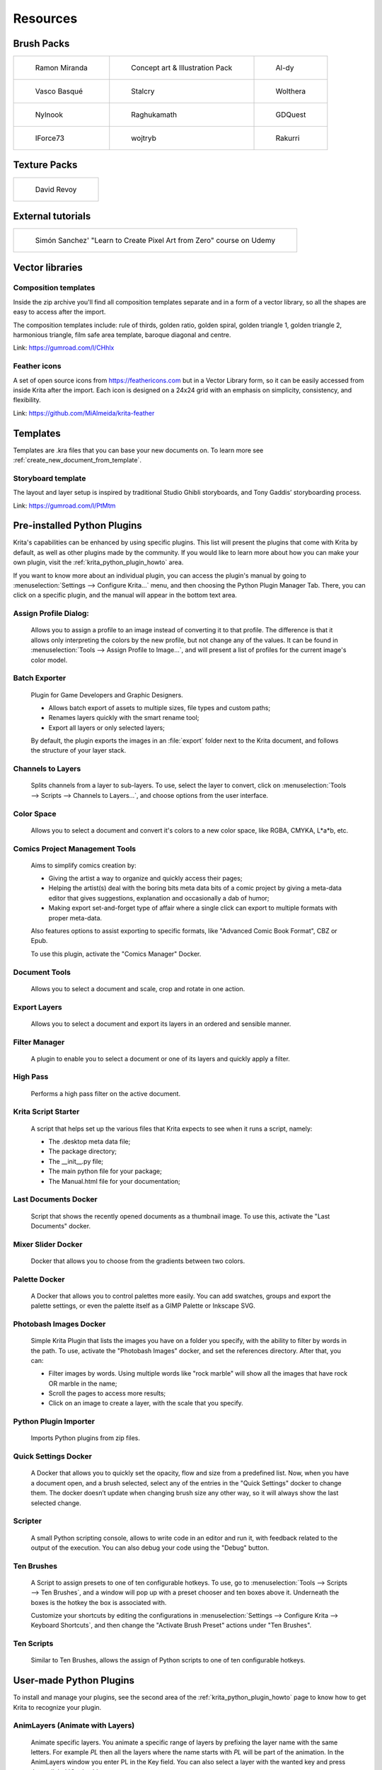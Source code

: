 .. meta::
   :description:
        Resource Packs for Krita.

.. metadata-placeholder

   :authors: - Wolthera van Hövell tot Westerflier <griffinvalley@gmail.com>
             - Scott Petrovic
             - Raghavendra Kamath <raghu@raghukamath.com>
             - Nathan Lovato
             - Pedro Reis <pedroreis.ad@protonmail.com>
             - Agata Cacko <tamtamy.tymona@gmail.com>
             
   :license: GNU free documentation license 1.3 or later.


.. _resources_page:

#########
Resources
#########


Brush Packs
===========

.. list-table::

        * - .. figure:: /images/resource_packs/Resources-mirandaBrushes.jpg
               :target: https://drive.google.com/open?id=1hrH4xzMRwzV0SBEt2K8faqZ_YUX-AdyJ

               Ramon Miranda

          - .. figure:: /images/resource_packs/Resources-conceptBrushes.jpg
               :target: https://drive.google.com/file/d/1sl8sW7pu7QtGxunLeZapksU1u6Uc9VF5/view?usp=sharing

               Concept art & Illustration Pack
               
          - .. figure:: /images/resource_packs/Resources-aldyBrushes.jpg
               :target: https://www.deviantart.com/al-dy/art/Aldys-Brush-Pack-for-Krita-2-3-1-196128561

               Al-dy

        * - .. figure:: /images/resource_packs/Resources-vascoBrushes.jpg
               :target: https://vascobasque.wordpress.com/2014/02/03/modular-brushset-v4/

               Vasco Basqué

          - .. figure:: /images/resource_packs/Resources-stalcryBrushes.jpg
               :target: https://www.deviantart.com/stalcry/art/Krita-Custom-Brushes-350338351

               Stalcry

          - .. figure:: /images/resource_packs/Resources-woltheraBrushes.jpg
               :target: https://forum.kde.org/viewtopic.php?f=274&t=125125

               Wolthera

        * - .. figure:: /images/resource_packs/Resources-nylnook.jpg
               :target: https://nylnook.art/en/blog/krita-brushes-pack-v2/

               Nylnook


          - .. figure:: /images/resource_packs/Resources-raghukamathBrushes.png
               :target: https://gitlab.com/raghukamath/krita-brush-presets/-/releases

               Raghukamath

          - .. figure:: /images/resource_packs/Resources-GDQuestBrushes.jpeg
               :target: https://github.com/GDquest/free-krita-brushes/releases/

               GDQuest

        * - .. figure:: /images/resource_packs/Resources-iForce73Brushes.png
               :target: https://www.deviantart.com/iforce73/art/Environments-2-0-759523252

               IForce73

          - .. figure:: /images/resource_packs/Resources-wojtrybBrushes.png
               :target: https://www.dropbox.com/s/nconrhjb6ltai8f/wont_teach_you_to_draw_brushpack_v6.0.zip?dl=1

               wojtryb

          - .. figure:: /images/resource_packs/Resources-rakurribrushset.png
               :target: https://github.com/Rakurri/rakurri-brush-set-for-krita

               Rakurri


         
Texture Packs
=============

.. list-table::

        * - .. figure:: /images/resource_packs/Resources-deevadTextures2.jpg
               :target: https://www.davidrevoy.com/article263/five-traditional-textures
               :width: 300

               David Revoy

External tutorials
==================

.. list-table::

        * - .. figure:: /images/resource_packs/simon_pixel_art_course.png
               :target: https://www.udemy.com/learn-to-create-pixel-art-from-zero/?couponCode=OTHER_75
               :width: 400

               Simón Sanchez' "Learn to Create Pixel Art from Zero" course on Udemy


Vector libraries
================

Composition templates
---------------------

Inside the zip archive you'll find all composition templates separate and in a form of a vector library, so all the shapes are easy to access after the import.

The composition templates include: rule of thirds, golden ratio, golden spiral, golden triangle 1, golden triangle 2, harmonious triangle, film safe area template, baroque diagonal and centre.

Link: https://gumroad.com/l/CHhlx

Feather icons
-------------

A set of open source icons from https://feathericons.com but in a Vector Library form, so it can be easily accessed from inside Krita after the import. Each icon is designed on a 24x24 grid with an emphasis on simplicity, consistency, and flexibility.

Link: https://github.com/MiAlmeida/krita-feather


Templates
=========
Templates are .kra files that you can base your new documents on. To learn more see :ref:`create_new_document_from_template`.

Storyboard template
-------------------

The layout and layer setup is inspired by traditional Studio Ghibli storyboards, and Tony Gaddis’ storyboarding process.

Link: https://gumroad.com/l/PtMtm

Pre-installed Python Plugins
============================

Krita's capabilities can be enhanced by using specific plugins. This list will present the plugins that come with Krita by default, as well as other plugins made by the community. If you would like to learn more about how you can make your own plugin, visit the :ref:`krita_python_plugin_howto` area.

If you want to know more about an individual plugin, you can access the plugin's manual by going to :menuselection:`Settings --> Configure Krita...` menu, and then choosing the Python Plugin Manager Tab. There, you can click on a specific plugin, and the manual will appear in the bottom text area. 

Assign Profile Dialog:
----------------------

    Allows you to assign a profile to an image instead of converting it to that profile. The difference is that it allows only interpreting the colors by the new profile, but not change any of the values. It can be found in :menuselection:`Tools --> Assign Profile to Image...`, and will present a list of profiles for the current image's color model.

Batch Exporter
--------------

    Plugin for Game Developers and Graphic Designers.
    
    - Allows batch export of assets to multiple sizes, file types and custom paths;
    - Renames layers quickly with the smart rename tool;
    - Export all layers or only selected layers;

    By default, the plugin exports the images in an :file:`export` folder next to the Krita document, and follows the structure of your layer stack.


Channels to Layers
------------------
    Splits channels from a layer to sub-layers. To use, select the layer to convert, click on :menuselection:`Tools --> Scripts --> Channels to Layers...`, and choose options from the user interface. 

Color Space
-----------

    Allows you to select a document and convert it's colors to a new color space, like RGBA, CMYKA, L*a*b, etc.

Comics Project Management Tools 
-------------------------------

    Aims to simplify comics creation by: 

    - Giving the artist a way to organize and quickly access their pages;
    - Helping the artist(s) deal with the boring bits meta data bits of a comic project by giving a meta-data editor that gives suggestions, explanation and occasionally a dab of humor;
    - Making export set-and-forget type of affair where a single click can export to multiple formats with proper meta-data.

    Also features options to assist exporting to specific formats, like "Advanced Comic Book Format", CBZ or Epub. 

    To use this plugin, activate the "Comics Manager" Docker.

Document Tools
--------------

    Allows you to select a document and scale, crop and rotate in one action.

Export Layers
-------------

    Allows you to select a document and export its layers in an ordered and sensible manner.

Filter Manager 
--------------

    A plugin to enable you to select a document or one of its layers and quickly apply a filter.

High Pass
---------

    Performs a high pass filter on the active document.

Krita Script Starter
--------------------

    A script that helps set up the various files that Krita expects to see when it runs a script, namely:

    - The .desktop meta data file;
    - The package directory;
    - The __init__.py file;
    - The main python file for your package;
    - The Manual.html file for your documentation;

Last Documents Docker
---------------------

    Script that shows the recently opened documents as a thumbnail image. To use this, activate the "Last Documents" docker.

Mixer Slider Docker
-------------------

    Docker that allows you to choose from the gradients between two colors. 

Palette Docker
--------------

    A Docker that allows you to control palettes more easily. You can add swatches, groups and export the palette settings, or even the palette itself as a GIMP Palette or Inkscape SVG.

Photobash Images Docker
-----------------------

    Simple Krita Plugin that lists the images you have on a folder you specify, with the ability to filter by words in the path. To use, activate the "Photobash Images" docker, and set the references directory. After that, you can:

    - Filter images by words. Using multiple words like "rock marble" will show all the images that have rock OR marble in the name;
    - Scroll the pages to access more results;
    - Click on an image to create a layer, with the scale that you specify.

Python Plugin Importer
----------------------

    Imports Python plugins from zip files.

Quick Settings Docker 
---------------------

    A Docker that allows you to quickly set the opacity, flow and size from a predefined list. Now, when you have a document open, and a brush selected, select any of the entries in the "Quick Settings" docker to change them. The docker doesn’t update when changing brush size any other way, so it will always show the last selected change.

Scripter
--------

    A small Python scripting console, allows to write code in an editor and run it, with feedback related to the output of the execution. You can also debug your code using the "Debug" button. 

Ten Brushes 
-----------

    A Script to assign presets to one of ten configurable hotkeys. To use, go to :menuselection:`Tools --> Scripts --> Ten Brushes`, and a window will pop up with a preset chooser and ten boxes above it. Underneath the boxes is the hotkey the box is associated with. 

    Customize your shortcuts by editing the configurations in :menuselection:`Settings --> Configure Krita --> Keyboard Shortcuts`, and then change the "Activate Brush Preset" actions under "Ten Brushes".

Ten Scripts
-----------

    Similar to Ten Brushes, allows the assign of Python scripts to one of ten configurable hotkeys. 

User-made Python Plugins
========================

To install and manage your plugins, see the second area of the :ref:`krita_python_plugin_howto` page to know how to get Krita to recognize your plugin.


AnimLayers (Animate with Layers)
--------------------------------

    Animate specific layers. You animate a specific range of layers by prefixing the layer name with the same letters. For example *PL* then all the layers where the name starts with *PL* will be part of the animation. In the AnimLayers window you enter PL in the Key field. You can also select a layer with the wanted key and press the :guilabel:`Get key` button.

    Available here: https://github.com/thomaslynge/krita-plugins

Art Revision Control (using GIT)
--------------------------------

    Way to use Version Control systems for artwork. 

    Available here: https://github.com/abeimler/krita-plugin-durra

Bash Action (works with OSX and Linux)
--------------------------------------

    Plugin to execute Bash commands and programs as Actions on your current Images from Krita.

    Available here: https://github.com/juancarlospaco/krita-plugin-bashactions#krita-plugin-bashactions

Direct Eraser Plugin
--------------------

    Lets you create a shortcut for the eraser and brush that doesn't depend on state. In other words, pressing the eraser shortcut always sets you up with the brush in eraser mode, no toggling, no selecting the brush first. 

    Available here: https://www.mediafire.com/file/sotzc2keogz0bor/Krita+Direct+Eraser+Plugin.zip

Krita Plugin Generator
----------------------
    Generates a Plugin Template for Krita.

    Available here: https://github.com/cg-cnu/vscode-krita-plugin-generator

Mirror Fix
----------

    Allows more flexibility when mirroring, with different orientations, and selections. 

    Available here: https://github.com/EyeOdin/mirror_fix

On-screen Canvas Shortcuts
--------------------------

    An onscreen button bar with shortcuts for Krita.

    Available here: https://github.com/qeshi/henriks-onscreen-krita-shortcut-buttons/tree/master/henriks_krita_buttons

Pigment.O
---------

    Available here: https://github.com/EyeOdin/Pigment.O

Post images on Mastodon
-----------------------

    A plugin that lets you post a copy of your current document directly to Mastodon.

    Available here: https://github.com/spaceottercode/kritatoot

Python auto-complete for text editors
-------------------------------------

    If you have the Krita source code, you can use this to generate the auto-complete file for Python. Many Python editors need a :file:`.PY` file to read for auto-complete information. This script reads the C++ header files and creates a Python file that can be used for auto-completion.

    Available here: https://github.com/scottpetrovic/krita-python-auto-complete


QuickColor
----------
    
    Enables the user to swap between predefined colors by using hotkeys.

    Available here: https://github.com/JonasLW/QuickColor


Reference Image Docker (old style)
----------------------------------
    After activating the docker, click on :guilabel:`Open` and choose an image. Beware, no verification is done on the format... You've been warned! After that you can move the reference, zoom or pick a color. 

    Available here: https://github.com/antoine-roux/krita-plugin-reference

Spine File Format Export
------------------------

    Inspired by the official Photoshop Plugin, it works nearly the same. Click on :menuselection:`Tools --> Scripts --> Export to Spine`, select a folder and all your images will be exported into it as well as :file:`spine.json`.

    Available here: https://github.com/chartinger/krita-unofficial-spine-export

Subwindow Organizer
------------------------

    Helps with handling multiple documents in subwindow mode. Introduces responsive fullscreen with other subwindows opened, dynamic snapping of subwindows to canvas borders, drag and drop switching between subwindows, and more.

    Available here: https://github.com/wojtryb/kritaSubwindowOrganizer 

Tablet Controls Docker
----------------------

    Available Here: https://github.com/tokyogeometry/tabui
    
ThreeSlots
----------

    Creates three brush tool shortcuts that memorize last used brush preset for each slot independently from each other.

    Available here: https://github.com/DarkDefender/threeslots

Timer Watch
-----------

    Allows you to check the time progress, start and pause if you want to take a break, and even do alarms.

    Available here: https://github.com/EyeOdin/timer_watch
    

ToggleRefLayer 
--------------
    Enables you to assign a keyboard shortcut to toggle the visibility of a reference layer named "reference".

    Available here: https://drive.google.com/file/d/11O8FiejleajsT_uHd4Q4VBrCrYX9Rh5v/view?usp=sharing


See Something We Missed?
========================
Have a resource you made and want to share it with other artists? Let us know in the forum or visit our chat room to discuss getting the resource added to here.

.. note:: We have curated a list of community created resources for Krita. These resources will be hosted on external website, which is not under the control of Krita or KDE. Please report any error or corrections in the content to the Krita developers.
